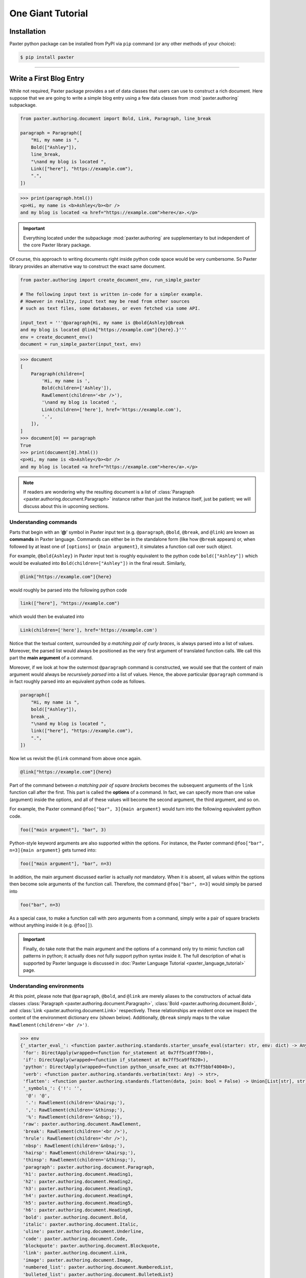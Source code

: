 ##################
One Giant Tutorial
##################

Installation
============

Paxter python package can be installed from PyPI via ``pip`` command
(or any other methods of your choice):

.. code-block:: bash

   $ pip install paxter

----

Write a First Blog Entry
========================

While not required, Paxter package provides a set of data classes
that users can use to construct a rich document.
Here suppose that we are going to write a simple blog entry
using a few data classes from :mod:`paxter.authoring` subpackage.

.. code-block:: python

   from paxter.authoring.document import Bold, Link, Paragraph, line_break

   paragraph = Paragraph([
       "Hi, my name is ",
       Bold(["Ashley"]),
       line_break,
       "\nand my blog is located ",
       Link(["here"], "https://example.com"),
       ".",
   ])

.. code-block:: pycon

   >>> print(paragraph.html())
   <p>Hi, my name is <b>Ashley</b><br />
   and my blog is located <a href="https://example.com">here</a>.</p>

.. important::

   Everything located under the subpackage :mod:`paxter.authoring`
   are supplementary to but independent of the core Paxter library package.

Of course, this approach to writing documents
right inside python code space would be very cumbersome.
So Paxter library provides an alternative way to construct the exact same document.

.. code-block:: python

   from paxter.authoring import create_document_env, run_simple_paxter

   # The following input text is written in-code for a simpler example.
   # However in reality, input text may be read from other sources
   # such as text files, some databases, or even fetched via some API.

   input_text = '''@paragraph{Hi, my name is @bold{Ashley}@break
   and my blog is located @link["https://example.com"]{here}.}'''
   env = create_document_env()
   document = run_simple_paxter(input_text, env)

.. code-block:: pycon

   >>> document
   [
       Paragraph(children=[
           'Hi, my name is ',
           Bold(children=['Ashley']),
           RawElement(children='<br />'),
           '\nand my blog is located ',
           Link(children=['here'], href='https://example.com'),
           '.',
       ]),
   ]
   >>> document[0] == paragraph
   True
   >>> print(document[0].html())
   <p>Hi, my name is <b>Ashley</b><br />
   and my blog is located <a href="https://example.com">here</a>.</p>

.. note::

   If readers are wondering why the resulting document
   is a list of :class:`Paragraph <paxter.authoring.document.Paragraph>`
   instance rather than just the instance itself,
   just be patient; we will discuss about this in upcoming sections.


Understanding commands
----------------------

Parts that begin with an ‘**@**’ symbol in Paxter input text
(e.g. ``@paragraph``, ``@bold``, ``@break``, and ``@link``)
are known as **commands** in Paxter language.
Commands can either be in the standalone form (like how ``@break`` appears)
or, when followed by at least one of ``[options]`` or ``{main argument}``,
it simulates a function call over such object.

For example, ``@bold{Ashley}`` in Paxter input text
is roughly equivalent to the python code ``bold(["Ashley"])``
which would be evaluated into ``Bold(children=["Ashley"])`` in the final result.
Similarly,

.. code-block:: paxter

   @link["https://example.com"]{here}

would roughly be parsed into the following python code

.. code-block:: python

   link(["here"], "https://example.com")

which would then be evaluated into

.. code-block:: python

   Link(children=['here'], href='https://example.com')

Notice that the textual content,
surrounded by *a matching pair of curly braces*,
is always parsed into a list of values.
Moreover, the parsed list would always be positioned
as the very first argument of translated function calls.
We call this part the **main argument** of a command.

Moreover, if we look at how the outermost ``@paragraph`` command is constructed,
we would see that the content of main argument
would always be *recursively parsed* into a list of values.
Hence, the above particular ``@paragraph`` command is in fact
roughly parsed into an equivalent python code as follows.

.. code-block:: python

   paragraph([
       "Hi, my name is ",
       bold(["Ashley"]),
       break_,
       "\nand my blog is located ",
       link(["here"], "https://example.com"),
       ".",
   ])

Now let us revisit the ``@link`` command from above once again.

.. code-block:: paxter

   @link["https://example.com"]{here}

Part of the command between *a matching pair of square brackets*
becomes the subsequent arguments of the ``link`` function call after the first.
This part is called the **options** of a command.
In fact, we can specify more than one value (argument) inside the options,
and all of these values will become the second argument, the third argument,
and so on.

For example, the Paxter command ``@foo["bar", 3]{main argument}``
would turn into the following equivalent python code.

.. code-block:: python

   foo(["main argument"], "bar", 3)

Python-style keyword arguments are also supported within the options.
For instance, the Paxter command ``@foo["bar", n=3]{main argument}`` gets turned into:

.. code-block:: python

   foo(["main argument"], "bar", n=3)

In addition, the main argument discussed earlier is actually *not* mandatory.
When it is absent, all values within the options then
become sole arguments of the function call.
Therefore, the command ``@foo["bar", n=3]`` would simply be parsed into

.. code-block:: python

   foo("bar", n=3)

As a special case, to make a function call with zero arguments from a command,
simply write a pair of square brackets without anything inside it
(e.g. ``@foo[]``).

.. important::

   Finally, do take note that the main argument and the options of a command
   only try to mimic function call patterns in python;
   it actually does *not* fully support python syntax inside it.
   The full description of what is supported by Paxter language
   is discussed in :doc:`Paxter Language Tutorial <paxter_language_tutorial>` page.


Understanding environments
--------------------------

At this point, please note that ``@paragraph``, ``@bold``, and ``@link``
are merely aliases to the constructors of actual data classes
:class:`Paragraph <paxter.authoring.document.Paragraph>`,
:class:`Bold <paxter.authoring.document.Bold>`,
and :class:`Link <paxter.authoring.document.Link>` respectively.
These relationships are evident once we inspect
the content of the environment dictionary ``env`` (shown below).
Additionally, ``@break`` simply maps to the value
``RawElement(children='<br />')``.

.. code-block:: pycon

   >>> env
   {'_starter_eval_': <function paxter.authoring.standards.starter_unsafe_eval(starter: str, env: dict) -> Any>,
    'for': DirectApply(wrapped=<function for_statement at 0x7ff5ca9ff700>),
    'if': DirectApply(wrapped=<function if_statement at 0x7ff5ca9ff820>),
    'python': DirectApply(wrapped=<function python_unsafe_exec at 0x7ff5bbf40040>),
    'verb': <function paxter.authoring.standards.verbatim(text: Any) -> str>,
    'flatten': <function paxter.authoring.standards.flatten(data, join: bool = False) -> Union[List[str], str]>,
    '_symbols_': {'!': '',
     '@': '@',
     '.': RawElement(children='&hairsp;'),
     ',': RawElement(children='&thinsp;'),
     '%': RawElement(children='&nbsp;')},
    'raw': paxter.authoring.document.RawElement,
    'break': RawElement(children='<br />'),
    'hrule': RawElement(children='<hr />'),
    'nbsp': RawElement(children='&nbsp;'),
    'hairsp': RawElement(children='&hairsp;'),
    'thinsp': RawElement(children='&thinsp;'),
    'paragraph': paxter.authoring.document.Paragraph,
    'h1': paxter.authoring.document.Heading1,
    'h2': paxter.authoring.document.Heading2,
    'h3': paxter.authoring.document.Heading3,
    'h4': paxter.authoring.document.Heading4,
    'h5': paxter.authoring.document.Heading5,
    'h6': paxter.authoring.document.Heading6,
    'bold': paxter.authoring.document.Bold,
    'italic': paxter.authoring.document.Italic,
    'uline': paxter.authoring.document.Underline,
    'code': paxter.authoring.document.Code,
    'blockquote': paxter.authoring.document.Blockquote,
    'link': paxter.authoring.document.Link,
    'image': paxter.authoring.document.Image,
    'numbered_list': paxter.authoring.document.NumberedList,
    'bulleted_list': paxter.authoring.document.BulletedList}

There is nothing preventing you from creating different environment mapping like so.

.. code-block:: python

   from paxter.authoring import document, run_simple_paxter, standards

   alternative_env = {
       # _starter_eval_ is required, but ignore this part for now
       '_starter_eval_': standards.starter_unsafe_eval,
       'p': document.Paragraph,
       'b': document.Bold,
       'a': document.Link,
       'br': document.line_break
   }

   input_text = '''@p{Hi, my name is @b{Ashley}@br
   and my blog is located @a["https://example.com"]{here}.}'''
   document = run_simple_paxter(input_text, alternative_env)

.. code-block:: pycon

   >>> print(document[0].html())
   <p>Hi, my name is <b>Ashley</b><br />
   and my blog is located <a href="https://example.com">here</a>.</p>

----


Add a Second Paragraph
======================

In the previous section,
we have written a blog entry with a single paragraph,
but it was way too short.
So we will add another one.

.. code-block:: python

   from paxter.authoring import create_document_env, run_simple_paxter

   input_text = '''@paragraph{Hi, my name is @bold{Ashley}@break
   and my blog is located @link["https://example.com"]{here}.}

   @paragraph{This is another paragraph.}'''
   env = create_document_env()
   document = run_simple_paxter(input_text, env)

.. code-block:: pycon

   >>> document
   [
       Paragraph(children=[
           'Hi, my name is ',
           Bold(children=['Ashley']),
           RawElement(children='<br />'),
           '\nand my blog is located ',
           Link(children=['here'], href='https://example.com'),
           '.',
       ]),
       '\n\n',
       Paragraph(children=['This is another paragraph.']),
   ]

Because the resulting ``document`` (shown above)
is a list of :class:`str` or :class:`Element <paxter.authoring.document.Element>` instances
(from which :class:`Paragraph <paxter.authoring.document.Paragraph>` is derived),
in order to render the final HTML result,
we have to take the effort to iterate over each member of the list.
Fortunately, there is a better way.


Document helper class
---------------------

Subpackage :mod:`paxter.authoring.document` provides a convenient data class called
:class:`Document <paxter.authoring.document.Document>`
to wrap over the list returned by :func:`run_simple_paxter <paxter.authoring.preset.run_simple_paxter>`.

.. code-block:: python

   from paxter.authoring import create_document_env, run_simple_paxter
   from paxter.authoring.document import Document

   input_text = '''@paragraph{Hi, my name is @bold{Ashley}@break
   and my blog is located @link["https://example.com"]{here}.}

   @paragraph{This is another paragraph.}'''
   env = create_document_env()
   document = Document(run_simple_paxter(input_text, env))

.. code-block:: pycon

   >>> print(document.html())
   <p>Hi, my name is <b>Ashley</b><br />
   and my blog is located <a href="https://example.com">here</a>.</p><p>This is another paragraph.</p>

Better yet, because writing multiple paragraphs in a single document is too common,
we do *not* need to explicitly annotate each paragraph with ``@paragraph`` command;
the :class:`Document <paxter.authoring.document.Document>` class
will automatically split its content into paragraphs
separated by two or more newline characters,
and each resulting paragraph will receive a wrapping under
:class:`Paragraph <paxter.authoring.document.Paragraph>` data class
unless its entirely is a single :class:`Element <paxter.authoring.document.Element>` of other kinds.

.. code-block:: python

   input_text = '''Hi, my name is @bold{Ashley}@break
   and my blog is located @link["https://example.com"]{here}.

   This is another paragraph.

   @bold{This is a third paragraph.}'''
   env = create_document_env()
   document = Document(run_simple_paxter(input_text, env))

.. code-block:: pycon

   >>> print(document.html())
   <p>Hi, my name is <b>Ashley</b><br />
   and my blog is located <a href="https://example.com">here</a>.</p><p>This is another paragraph.</p><b>This is a third paragraph.</b>

Watch out for the third paragraph above!
They are surrounded by ``<b>`` tag in the result,
but the enclosing ``<p>`` tag is missing.
In this case, the explicit ``@paragraph`` marking is required.

.. code-block:: python

   input_text = '''Hi, my name is @bold{Ashley}@break
   and my blog is located @link["https://example.com"]{here}.

   This is another paragraph.

   @paragraph{@bold{This is a third paragraph.}}'''
   env = create_document_env()
   document = Document(run_simple_paxter(input_text, env))

.. code-block:: pycon

   >>> print(document.html())
   <p>Hi, my name is <b>Ashley</b><br />
   and my blog is located <a href="https://example.com">here</a>.</p><p>This is another paragraph.</p><p><b>This is a third paragraph.</b></p>

----

.. todo::

   Continue from here

Include an Email Address
========================

As you have already noticed that ‘**@**’ symbol has special meaning in Paxter language:
it acts as a switch which turns the subsequent piece of input into a command.
Therefore, if you wish to include ‘**@**’ string literal as-is
in the final output, an escape of some sort is required.

Except that Paxter language actually does *not* provide a way
to *escape* ‘**@**’ symbols per se.
However, there is a way around this.

But first, let us revisit the content of the environment dictionary once again.

.. code-block:: pycon

   >>> from paxter.authoring import create_document_env
   >>> env = create_document_env()
   >>> env
   {'_starter_eval_': <function paxter.authoring.standards.starter_unsafe_eval(starter: str, env: dict) -> Any>,
    'for': DirectApply(wrapped=<function for_statement at 0x7f7d6ecb0700>),
    'if': DirectApply(wrapped=<function if_statement at 0x7f7d6ecb0820>),
    'python': DirectApply(wrapped=<function python_unsafe_exec at 0x7f7d5fa3e040>),
    'verb': <function paxter.authoring.standards.verbatim(text: Any) -> str>,
    'flatten': <function paxter.authoring.standards.flatten(data, join: bool = False) -> Union[List[str], str]>,
    '_symbols_': {'!': '',
     '@': '@',
     '.': RawElement(children='&hairsp;'),
     ',': RawElement(children='&thinsp;'),
     '%': RawElement(children='&nbsp;')},
    'raw': paxter.authoring.document.RawElement,
    'break': RawElement(children='<br />'),
    'hrule': RawElement(children='<hr />'),
    'nbsp': RawElement(children='&nbsp;'),
    'hairsp': RawElement(children='&hairsp;'),
    'thinsp': RawElement(children='&thinsp;'),
    'paragraph': paxter.authoring.document.Paragraph,
    'h1': paxter.authoring.document.Heading1,
    'h2': paxter.authoring.document.Heading2,
    'h3': paxter.authoring.document.Heading3,
    'h4': paxter.authoring.document.Heading4,
    'h5': paxter.authoring.document.Heading5,
    'h6': paxter.authoring.document.Heading6,
    'bold': paxter.authoring.document.Bold,
    'italic': paxter.authoring.document.Italic,
    'uline': paxter.authoring.document.Underline,
    'code': paxter.authoring.document.Code,
    'blockquote': paxter.authoring.document.Blockquote,
    'link': paxter.authoring.document.Link,
    'image': paxter.authoring.document.Image,
    'numbered_list': paxter.authoring.document.NumberedList,
    'bulleted_list': paxter.authoring.document.BulletedList}

Let us focus on ``env['_symbols_']`` which seems to be
a mapping from single symbol characters to some values.
Paxter uses this information to perform what is called **symbolic replacements**.
That is, whenever an ‘**@**’ character
is immediately followed by *another symbol character*,
then this symbolic replacement occurs.

For example, ``@!`` inside the input text will be replaced by ``env['_symbols_']['!']``
whereas ``@@`` will be replaced by ``env['_symbols_']['@']``, etc.
Therefore, Paxter lets users use ``@@`` to mimic the escaping of ‘**@**’ symbol
though the mechanisms of symbolic replacements.

.. code-block:: python

   from paxter.authoring import create_document_env, run_simple_paxter
   from paxter.authoring.document import Document

   input_text = '''Hi, my name is @bold{Ashley}@break
   and my blog is located @link["https://example.com"]{here}.

   To reach me directly, send email to ashley@@example.com'''
   env = create_document_env()
   document = Document(run_simple_paxter(input_text, env))

.. code-block:: pycon

   >>> print(document.html())
   <p>Hi, my name is <b>Ashley</b><br />
   and my blog is located <a href="https://example.com">here</a>.</p><p>To reach me directly, send email to ashley@example.com</p>

Of course, the behavior of symbolic replacements can be fully customized
by modifying the content of ``env['_symbols_']`` dictionary to suit your needs.


Stop repeating yourself: document shortcut
------------------------------------------

By the way, the following python code seems to be a recurring pattern.

.. code-block:: python

   from paxter.authoring import create_document_env, run_simple_paxter
   from paxter.authoring.document import Document

   input_text = ...
   env = create_document_env()
   document = Document(run_simple_paxter(input_text, env))

We will use the following shortcut from now on.

.. code-block:: python

   from paxter.authoring import run_document_paxter

   input_text = ...
   document = run_document_paxter(input_text)

----

.. todo::

   Clean up from this point on.

Define common constants
=======================

While you are writing a document,
you might end up writing the same phrase over-and-over again.
You wish that you could define that constant once and reuse it over-and-over again.li
Well you can, in a lot of different ways.


First method: prepare in advance
--------------------------------

The first method we are going to demonstrate to you
is to prepare the evaluation environment dictionary
so that it also includes information about additional aliases.
Luckily, this is as simple as create a custom dictionary
using :func:`create_document_env <paxter.authoring.environ.create_document_env>`
and supply it as the second optional argument of the function
:func:`run_document_paxter <paxter.preset.run_document_paxter>`.

.. code-block:: python

   from paxter.authoring import create_document_env
   from paxter.preset import run_document_paxter

   env = create_document_env({
       'yaa': "Yet Another Acronym",
   })
   input_text = '''
   YAA is @yaa and it stands for @yaa.
   '''
   document = run_document_paxter(input_text, env)

.. code-block:: pycon

   >>> print(document.html())
   <p>YAA is Yet Another Acronym and it stands for Yet Another Acronym.</p>
   >>> env
   {'_starter_eval_': <function paxter.authoring.standards.starter_unsafe_eval(starter: str, env: dict) -> Any>,
    'for': DirectApply(wrapped=<function for_statement at 0x7f6a4e396ca0>),
    'if': DirectApply(wrapped=<function if_statement at 0x7f6a4e396dc0>),
    'python': DirectApply(wrapped=<function python_unsafe_exec at 0x7f6a4e361550>),
    'verb': <function paxter.authoring.standards.verbatim(text: Any) -> str>,
    'flatten': <function paxter.authoring.standards.flatten(data, join: bool = False) -> Union[List[str], str]>,
    'raw': paxter.authoring.document.RawElement,
    'break': RawElement(children='<br />'),
    'hrule': RawElement(children='<hr />'),
    'nbsp': RawElement(children='&nbsp;'),
    'hairsp': RawElement(children='&hairsp;'),
    'thinsp': RawElement(children='&thinsp;'),
    'paragraph': paxter.authoring.document.Paragraph,
    'h1': paxter.authoring.document.Heading1,
    'h2': paxter.authoring.document.Heading2,
    'h3': paxter.authoring.document.Heading3,
    'h4': paxter.authoring.document.Heading4,
    'h5': paxter.authoring.document.Heading5,
    'h6': paxter.authoring.document.Heading6,
    'bold': paxter.authoring.document.Bold,
    'italic': paxter.authoring.document.Italic,
    'uline': paxter.authoring.document.Underline,
    'code': paxter.authoring.document.Code,
    'blockquote': paxter.authoring.document.Blockquote,
    'link': paxter.authoring.document.Link,
    'image': paxter.authoring.document.Image,
    'numbered_list': paxter.authoring.document.NumberedList,
    'bulleted_list': paxter.authoring.document.BulletedList,
    'yaa': 'Yet Another Acronym'}

Observe that the command ``@yaa`` could be referred to inside input text
because the alias ``yaa`` maps to the string ``"Yet Another Acronym"``
inside the evaluation environment (as shown above).


Second method: inject python code
---------------------------------

Another method we are going to show you is to directly define
a new python variable right within the document itself.

You can embed any python code for execution right inside the input text
by wrapping python code with the ``@python`` command.
However, instead of putting your python code between a pair of braces,
replace those pair of braces with a pair of quotation marks instead.

.. code-block:: python

   from paxter.preset import run_document_paxter

   input_text = '''
   @python"yaa = 'Yet Another Acronym'"
   YAA is @yaa and it stands for @yaa.
   '''
   document = run_document_paxter(input_text)

.. code-block:: pycon

   >>> print(document.html())
   <p>YAA is Yet Another Acronym and it stands for Yet Another Acronym.</p>

It might seem crazy at first,
but this is one of very powerful features of Paxter package.

And suppose that you manually create the environment dictionary by yourself.
Below is what happens to the environment after execution.

.. code-block:: python

   from paxter.authoring import create_document_env
   from paxter.preset import run_document_paxter

   input_text = '''
   @python"yaa = 'Yet Another Acronym'"
   YAA is @yaa and it stands for @yaa.
   '''
   env = create_document_env()
   document = run_document_paxter(input_text, env)

.. code-block:: pycon

   >>> print(document.html())
   <p>YAA is Yet Another Acronym and it stands for Yet Another Acronym.</p>
   >>> env
   {'_starter_eval_': <function paxter.authoring.standards.starter_unsafe_eval(starter: str, env: dict) -> Any>,
    'for': DirectApply(wrapped=<function for_statement at 0x7f9c76ea3af0>),
    'if': DirectApply(wrapped=<function if_statement at 0x7f9c76ea3c10>),
    ...
    'yaa': 'Yet Another Acronym'}

The mapping of ``yaa`` gets entered into the environment dictionary!
This happened because the command ``@python`` called
``exec()`` built-in function behind the scenes
with ``env`` as the global dictionary.


Quoted main argument?
~~~~~~~~~~~~~~~~~~~~~

You might have asked,
*why wrapping the main argument of a command with a pair of a quotation mark instead of a pair of curly braces? Is this a totally new syntax I have to remember?*

Not quite. By using quotation marks instead of curly braces,
we merely modifies the parsing behavior of the main argument.
To highlight the difference between two parsing modes,
let’s look at how the above ``@python`` command got parsed.

Specifically, ``@python"yaa = 'Yet Another Acronym'"``
will be equivalent to the following python code.

.. code-block:: python

   python("yaa = 'Yet Another Acronym")

Here, the main argument no longer gets parsed into a list.
It is just a plain string!
This also has some quirky implications as well:
it is *impossible* to nest a command with the *quoted* main argument
(which also means that you also do not need to escape ‘**@**’
like what we have done to email address previously).

But what if we wish to include quotation marks as
part of the textual content of the quoted main argument?
How do we *escape* quotation marks?
As you might have learned so far,
Paxter does not implement character escaping mechanism of any sorts.
Instead we adopted Rust raw-string syntax in Paxter:
by enclosing the string literal with an equal number of hash characters!

.. code-block:: python

   from paxter.preset import run_document_paxter

   input_text = '''
   @python##"yaa = "Yet Another Acronym""##
   YAA is @yaa and it stands for @yaa.
   '''
   document = run_document_paxter(input_text)

.. code-block:: pycon

   >>> print(document.html())
   <p>YAA is Yet Another Acronym and it stands for Yet Another Acronym.</p>

We have not told you earlier that this hash-enclosing mechanisms
works with main argument surrounded by curly braces as well!
For example, ``@foo##{Natural numbers are {0, 1, 2, ...}.}##``
will be parsed roughly to the following python code.

.. code-block:: python

   foo(["Natural numbers are {0, 1, 2, ...}."])

.. todo::

   More stuff coming soon (under construction).
